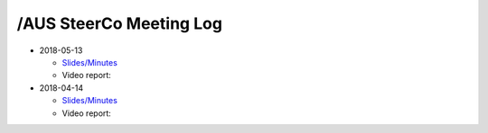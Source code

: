 /AUS SteerCo Meeting Log
========================

* 2018-05-13

  * `Slides/Minutes </pdf/branches/aus/steerco/Steerco20180513Report.pdf>`_
  * Video report:

* 2018-04-14

  * `Slides/Minutes </pdf/branches/aus/steerco/Steerco20180414Report.pdf>`_
  * Video report:
